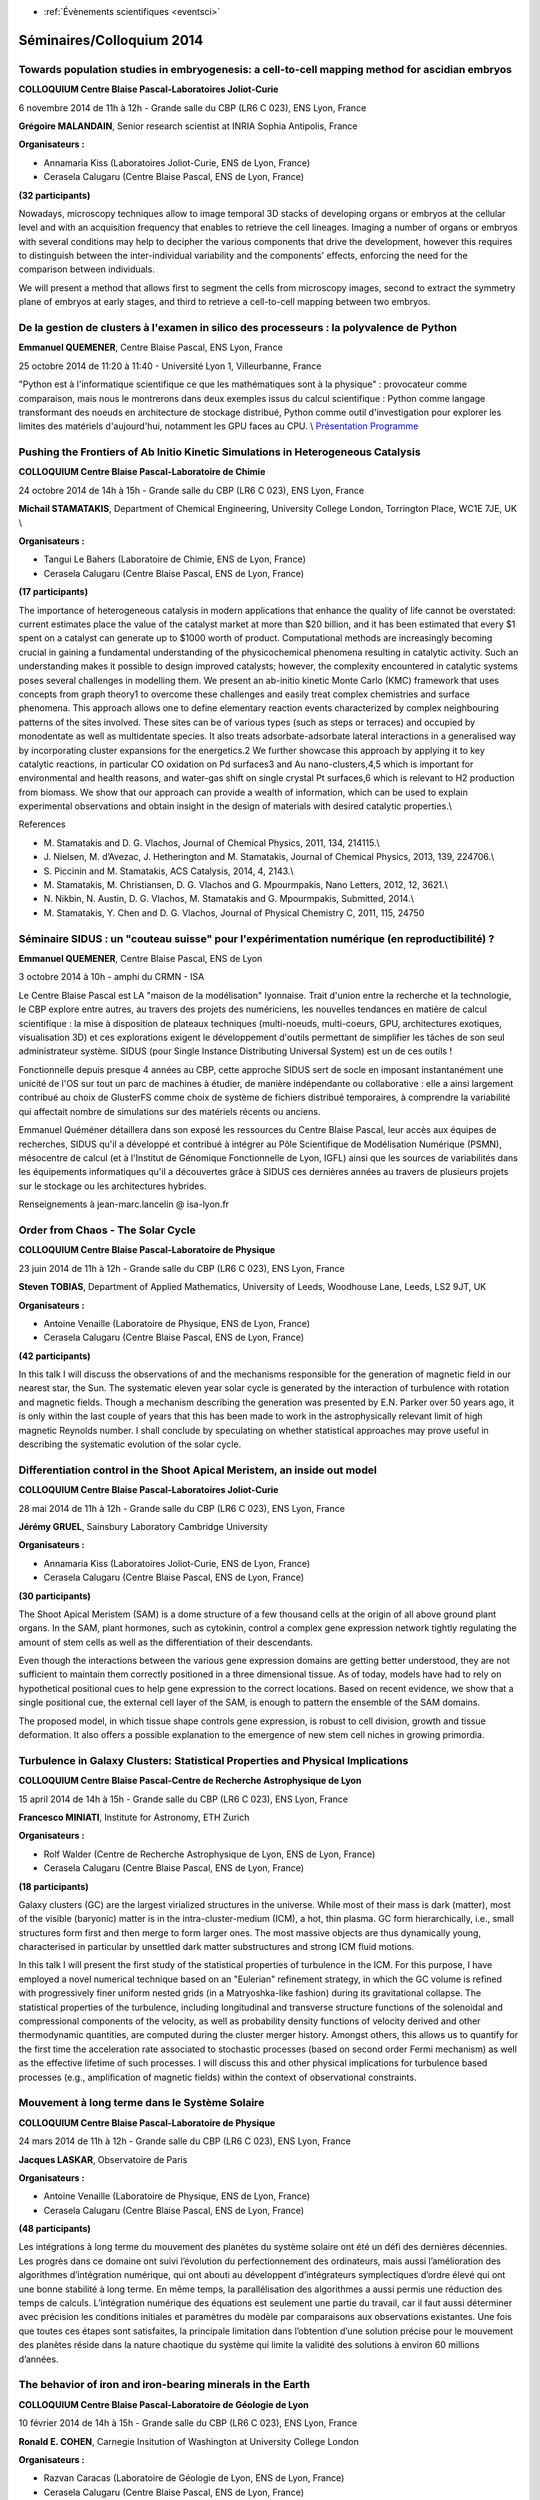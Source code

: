 .. _se2014:

* :ref:`Évènements scientifiques <eventsci>`

Séminaires/Colloquium 2014
==========================

Towards population studies in embryogenesis: a cell-to-cell mapping method for ascidian embryos
-----------------------------------------------------------------------------------------------

.. image:: ../../_static/Animations/WS/cbp_ens.jpeg
    :class: img-float pe-2
    :width: 140px
    :alt: Logo CBP

**COLLOQUIUM Centre Blaise Pascal-Laboratoires Joliot-Curie** 

6 novembre 2014 de 11h à 12h - Grande salle du CBP (LR6 C 023), ENS Lyon, France 

**Grégoire MALANDAIN**, Senior research scientist at INRIA Sophia Antipolis, France 

**Organisateurs :**

* Annamaria Kiss (Laboratoires Joliot-Curie, ENS de Lyon, France) 
* Cerasela Calugaru (Centre Blaise Pascal, ENS de Lyon, France) 

**(32 participants)**

Nowadays, microscopy techniques allow to image temporal 3D stacks of developing organs or embryos at the cellular level and with an acquisition frequency that enables to retrieve the cell lineages. 
Imaging a number of organs or embryos with several conditions may help to decipher the various components that drive the development, however this requires to distinguish between the inter-individual variability and the components' effects, enforcing the need for the comparison between individuals.

We will present a method that allows first to segment the cells from microscopy images, second to extract the symmetry plane of embryos at 
early stages, and third to retrieve a cell-to-cell mapping between two embryos.

De la gestion de clusters à l'examen in silico des processeurs : la polyvalence de Python
-----------------------------------------------------------------------------------------

.. image:: ../../_static/Animations/SE/pyconfr_logo.png
    :class: img-float pe-2
    :width: 140px
    :alt: Logo PyconFR

**Emmanuel QUEMENER**, Centre Blaise Pascal, ENS Lyon, France 

25 octobre 2014 de 11:20 à 11:40 - Université Lyon 1, Villeurbanne, France 

"Python est à l'informatique scientifique ce que les mathématiques sont à la physique" : provocateur comme comparaison, mais nous le montrerons dans deux exemples issus du calcul scientifique : Python comme langage transformant des noeuds en architecture de stockage distribué, Python comme outil d'investigation pour explorer les limites des matériels d'aujourd'hui, notamment les GPU faces au CPU. \\
`Présentation <http://www.pycon.fr/2014/schedule/presentation/40/>`_ `Programme <http://www.pycon.fr/2014/schedule/>`_

Pushing the Frontiers of Ab Initio Kinetic Simulations in Heterogeneous Catalysis
---------------------------------------------------------------------------------

.. image:: ../../_static/Animations/WS/cbp_ens.jpeg
    :class: img-float pe-2
    :width: 140px
    :alt: Logo CBP

**COLLOQUIUM Centre Blaise Pascal-Laboratoire de Chimie** 

24 octobre 2014 de 14h à 15h - Grande salle du CBP (LR6 C 023), ENS Lyon, France 

**Michail STAMATAKIS**, Department of Chemical Engineering, University College London, Torrington Place, WC1E 7JE, UK \\

**Organisateurs :** 

* Tangui Le Bahers (Laboratoire de Chimie, ENS de Lyon, France) 
* Cerasela Calugaru (Centre Blaise Pascal, ENS de Lyon, France) 

**(17 participants)**

The importance of heterogeneous catalysis in modern applications that enhance the quality of life cannot be overstated: current estimates place the value of the catalyst market at more than $20 billion, and it has been estimated that every $1 spent on a catalyst can generate up to $1000 worth of product.  Computational methods are increasingly becoming crucial in gaining a fundamental understanding of the physicochemical phenomena resulting in catalytic activity. Such an understanding makes it possible to design improved catalysts; however, the complexity encountered in catalytic systems poses several challenges in modelling them. We present an ab-initio kinetic Monte Carlo (KMC) framework that uses concepts from graph theory1 to overcome these challenges and easily treat complex chemistries and surface phenomena. This approach allows one to define elementary reaction events characterized by complex neighbouring patterns of the sites involved. These sites can be of various types (such as steps or terraces) and occupied by monodentate as well as multidentate species. It also treats adsorbate-adsorbate lateral interactions in a generalised way by incorporating cluster expansions for the energetics.2 We further showcase this approach by applying it to key catalytic reactions, in particular CO oxidation on Pd surfaces3 and Au nano-clusters,4,5 which is important for environmental and health reasons, and water-gas shift on single crystal Pt surfaces,6 which is relevant to H2 production from biomass. We show that our approach can provide a wealth of information, which can be used to explain experimental observations and obtain insight in the design of materials with desired catalytic properties.\\ 

References
  
- \M. Stamatakis and D. G. Vlachos, Journal of Chemical Physics, 2011, 134, 214115.\\ 
- \J. Nielsen, M. d’Avezac, J. Hetherington and M. Stamatakis, Journal of Chemical Physics, 2013, 139, 224706.\\ 
- \S. Piccinin and M. Stamatakis, ACS Catalysis, 2014, 4, 2143.\\ 
- \M. Stamatakis, M. Christiansen, D. G. Vlachos and G. Mpourmpakis, Nano Letters, 2012, 12, 3621.\\ 
- \N. Nikbin, N. Austin, D. G. Vlachos, M. Stamatakis and G. Mpourmpakis, Submitted, 2014.\\ 
- \M. Stamatakis, Y. Chen and D. G. Vlachos, Journal of Physical Chemistry C, 2011, 115, 24750

Séminaire SIDUS : un "couteau suisse" pour l'expérimentation numérique (en reproductibilité) ?
----------------------------------------------------------------------------------------------

.. image:: ../../_static/Animations/SE/isa_logo.jpg
    :class: img-float pe-2
    :width: 140px
    :alt: Logo ISA

**Emmanuel QUEMENER**, Centre Blaise Pascal, ENS de Lyon 

3 octobre 2014 à 10h - amphi du CRMN - ISA

Le Centre Blaise Pascal est LA "maison de la modélisation" lyonnaise. Trait d'union entre la recherche et la technologie, le CBP explore entre autres, au travers des projets des numériciens, les nouvelles tendances en matière de calcul scientifique : la mise à disposition de plateaux techniques (multi-noeuds, multi-coeurs, GPU, architectures exotiques, visualisation 3D) et ces explorations exigent le développement d'outils permettant de simplifier les tâches de son seul administrateur système. SIDUS (pour Single Instance Distributing Universal System) est un de ces outils !

Fonctionnelle depuis presque 4 années au CBP, cette approche SIDUS sert de socle en imposant instantanément une unicité de l'OS sur tout un parc de machines à étudier, de manière indépendante ou collaborative : elle a ainsi largement contribué au choix de GlusterFS comme choix de système de fichiers distribué temporaires, à comprendre la variabilité qui affectait nombre de simulations sur des matériels récents ou anciens.

Emmanuel Quéméner détaillera dans son exposé les ressources du Centre Blaise Pascal, leur accès aux équipes de recherches, SIDUS qu'il a développé et contribué à intégrer au Pôle Scientifique de Modélisation Numérique (PSMN), mésocentre de calcul (et à l'Institut de Génomique Fonctionnelle de Lyon, IGFL) ainsi que les sources de variabilités dans les équipements informatiques qu'il a découvertes grâce à SIDUS ces dernières années au travers de plusieurs projets sur le stockage ou les architectures hybrides.

Renseignements à jean-marc.lancelin @ isa-lyon.fr

Order from Chaos - The Solar Cycle 
----------------------------------

.. image:: ../../_static/Animations/WS/cbp_ens.jpeg
    :class: img-float pe-2
    :width: 140px
    :alt: Logo CBP

**COLLOQUIUM Centre Blaise Pascal-Laboratoire de Physique** 

23 juin 2014 de 11h à 12h - Grande salle du CBP (LR6 C 023), ENS Lyon, France 

**Steven TOBIAS**, Department of Applied Mathematics, University of Leeds, Woodhouse Lane, Leeds, LS2 9JT, UK 


**Organisateurs :**

* Antoine Venaille (Laboratoire de Physique, ENS de Lyon, France) 
* Cerasela Calugaru (Centre Blaise Pascal, ENS de Lyon, France) 

**(42 participants)**

In this talk I will discuss the observations of and the mechanisms responsible for the generation
of magnetic field in our nearest star, the Sun. The systematic eleven year solar cycle is generated by the
interaction of turbulence with rotation and magnetic fields. Though a mechanism describing the generation was presented
by E.N. Parker over 50 years ago, it is only within the last couple of years that this has been made to work in the astrophysically
relevant limit of high magnetic Reynolds number. I shall conclude by speculating on whether statistical approaches may
prove useful in describing the systematic evolution of the solar cycle.

Differentiation control in the Shoot Apical Meristem, an inside out model
-------------------------------------------------------------------------

.. image:: ../../_static/Animations/WS/cbp_ens.jpeg
    :class: img-float pe-2
    :width: 140px
    :alt: Logo CBP

**COLLOQUIUM Centre Blaise Pascal-Laboratoires Joliot-Curie** 

28 mai 2014 de 11h à 12h - Grande salle du CBP (LR6 C 023), ENS Lyon, France 

**Jérémy GRUEL**, Sainsbury Laboratory Cambridge University 

**Organisateurs :**

* Annamaria Kiss (Laboratoires Joliot-Curie, ENS de Lyon, France) 
* Cerasela Calugaru (Centre Blaise Pascal, ENS de Lyon, France)

**(30 participants)**

The Shoot Apical Meristem (SAM) is a dome structure of a few thousand cells at the origin of all above ground plant organs. In the SAM, plant hormones, such as cytokinin, control a complex gene expression network tightly regulating the amount of stem cells as well as the differentiation of their descendants.

Even though the interactions between the various gene expression domains are getting better understood, they are not sufficient to maintain them correctly positioned in a three dimensional tissue. As of today, models have had to rely on hypothetical positional cues to help gene expression to the correct locations. Based on recent evidence, we show that a single positional cue, the external cell layer of the SAM, is enough to pattern the ensemble of the SAM domains.

The proposed model, in which tissue shape controls gene expression, is robust to cell division, growth and tissue deformation. It also offers a possible explanation to the emergence of new stem cell niches in growing primordia.

Turbulence in Galaxy Clusters: Statistical Properties and Physical Implications 
-------------------------------------------------------------------------------

.. image:: ../../_static/Animations/WS/cbp_ens.jpeg
    :class: img-float pe-2
    :width: 140px
    :alt: Logo CBP

**COLLOQUIUM Centre Blaise Pascal-Centre de Recherche Astrophysique de Lyon**

15 april 2014 de 14h à 15h - Grande salle du CBP (LR6 C 023), ENS Lyon, France 

**Francesco MINIATI**, Institute for Astronomy, ETH Zurich 

**Organisateurs :**

* Rolf Walder (Centre de Recherche Astrophysique de Lyon, ENS de Lyon, France) 
* Cerasela Calugaru (Centre Blaise Pascal, ENS de Lyon, France)

**(18 participants)**

Galaxy clusters (GC) are the largest virialized structures in the universe. While most of their mass is dark (matter), most of the visible (baryonic) matter is in the intra-cluster-medium (ICM), a hot, thin plasma. GC form hierarchically, i.e., small structures form first and then merge to form larger ones. The most massive objects are thus dynamically young, characterised in particular by unsettled dark matter substructures and strong ICM fluid motions.

In this talk I will present the first study of the statistical properties of turbulence in the ICM. For this purpose, I have employed a novel numerical technique based on an "Eulerian" refinement strategy, in which the GC volume is refined with progressively finer uniform nested grids (in a Matryoshka-like fashion) during its gravitational collapse. The statistical properties of the turbulence, including longitudinal and transverse structure functions of the solenoidal and compressional components of the velocity, as well as probability density functions of velocity derived and other thermodynamic quantities, are computed during the cluster merger history. Amongst others, this allows us to quantify for the first time the acceleration rate associated to stochastic processes (based on second order Fermi mechanism) as well as the effective lifetime of such processes. I will discuss this and other physical implications for turbulence based processes (e.g., amplification of magnetic fields) within the context of observational constraints. 

Mouvement à long terme dans le Système Solaire
----------------------------------------------

.. image:: ../../_static/Animations/WS/cbp_ens.jpeg
    :class: img-float pe-2
    :width: 140px
    :alt: Logo CBP

**COLLOQUIUM Centre Blaise Pascal-Laboratoire de Physique** 

24 mars 2014 de 11h à 12h - Grande salle du CBP (LR6 C 023), ENS Lyon, France 

**Jacques LASKAR**, Observatoire de Paris 

**Organisateurs :**

* Antoine Venaille (Laboratoire de Physique, ENS de Lyon, France) 
* Cerasela Calugaru (Centre Blaise Pascal, ENS de Lyon, France) 

**(48 participants)**

Les intégrations à long terme du mouvement des planètes du système solaire ont été un défi des dernières décennies. Les progrès dans ce domaine ont suivi l’évolution du perfectionnement des ordinateurs, mais aussi l’amélioration des algorithmes d’intégration numérique, qui ont abouti au développent d’intégrateurs symplectiques d’ordre élevé qui ont une bonne stabilité à long terme. En même temps, la parallélisation des algorithmes a aussi permis une réduction des temps de calculs. L’intégration numérique des équations est seulement une partie du travail, car il faut aussi déterminer avec précision les conditions initiales et paramètres du modèle par comparaisons aux observations existantes. Une fois que toutes ces étapes sont satisfaites, la principale limitation dans l’obtention d’une solution précise pour le mouvement des planètes réside dans la nature chaotique du système qui limite la validité des solutions à environ 60 millions d’années. 

The behavior of iron and iron-bearing minerals in the Earth
-----------------------------------------------------------

.. image:: ../../_static/Animations/WS/cbp_ens.jpeg
    :class: img-float pe-2
    :width: 140px
    :alt: Logo CBP

**COLLOQUIUM Centre Blaise Pascal-Laboratoire de Géologie de Lyon** 

10 février 2014 de 14h à 15h - Grande salle du CBP (LR6 C 023), ENS Lyon, France 

**Ronald E. COHEN**, Carnegie Insitution of Washington at University College London 

**Organisateurs :**

* Razvan Caracas (Laboratoire de Géologie de Lyon, ENS de Lyon, France) 
* Cerasela Calugaru (Centre Blaise Pascal, ENS de Lyon, France) 

**(22 participants)**

Ron is a mineral physicists doing first-principles calculations based on density-functional theory and beyond (Dynamical mean field theory and Quantum Monte Carlo). He has extensively studied iron-bearing high-pressure phases, like FeO, (Mg,Fe)SiO3 perovskite and post-perovskite, and Fe-based alloys, under extreme pressures and temperatures. He produced data on elasticity and seismic properties, thermodynamics, and electrical conductivity. His recent work deals with metal-insulator transitions in FeO, the correct description of the magnetic transitions and the phase diagram of FeO, and the electrical conductivity of iron at Earth's core conditions. He is a Fellow of the American Physical Society, American Geophysical Union, and the Mineralogical Society of America, and receiver of the Dana medal of MSA in 2009. He was recently awarded an advanced ERC grant
based at University College London to work on high-pressure mineral physics.

Using Density Functional Theory to model photophysical properties of molecular compounds: some insights
-------------------------------------------------------------------------------------------------------

.. image:: ../../_static/Animations/WS/cbp_ens.jpeg
    :class: img-float pe-2
    :width: 140px
    :alt: Logo CBP

:ref:`COLLOQUIUM Centre Blaise Pascal-Laboratoire de Chimie <collocbp>`

31 janvier 2014 de 14h à 15h - Grande salle du CBP (LR6 C 023), ENS Lyon, France 

**Ilaria CIOFINI**, Laboratoire d’Electrochimie, Chimie ParisTech, 

**Organisateurs :**

* Tangui Le Bahers (Laboratoire de Chimie, ENS de Lyon, France) 
* Cerasela Calugaru (Centre Blaise Pascal, ENS de Lyon, France) 

**(28 participants)**

The performances of Density Functional Theory (DFT) and Time Dependent DFT (TD-DFT) in the prediction of ground and excited state properties of molecular systems (both fully organic or containing d or f transition metals) will be reviewed by selected examples of compounds used in molecular devices with application ranging from hybrid photovoltaic cells to molecular spintronic. Special emphasis will be devoted to the possibility of providing a realistic description of the environmental effects (ex. solvent, absorption on a surface, encapsulation) on the overall photophysical properties of these systems by the means of theoretical methods ranging from continuum polarisable models for solvent,  cluster approaches, QM/QM’ or periodic calculations. Finally, a recently proposed index enabling to quantify the extent and magnitude of transferred charge associated to a charge transfer (CT) excitation, will be illustrated and applied to the description of CT excitations in push-pull donor-acceptor systems providing insights on its potential application for the designing and development of novel molecular materials.
